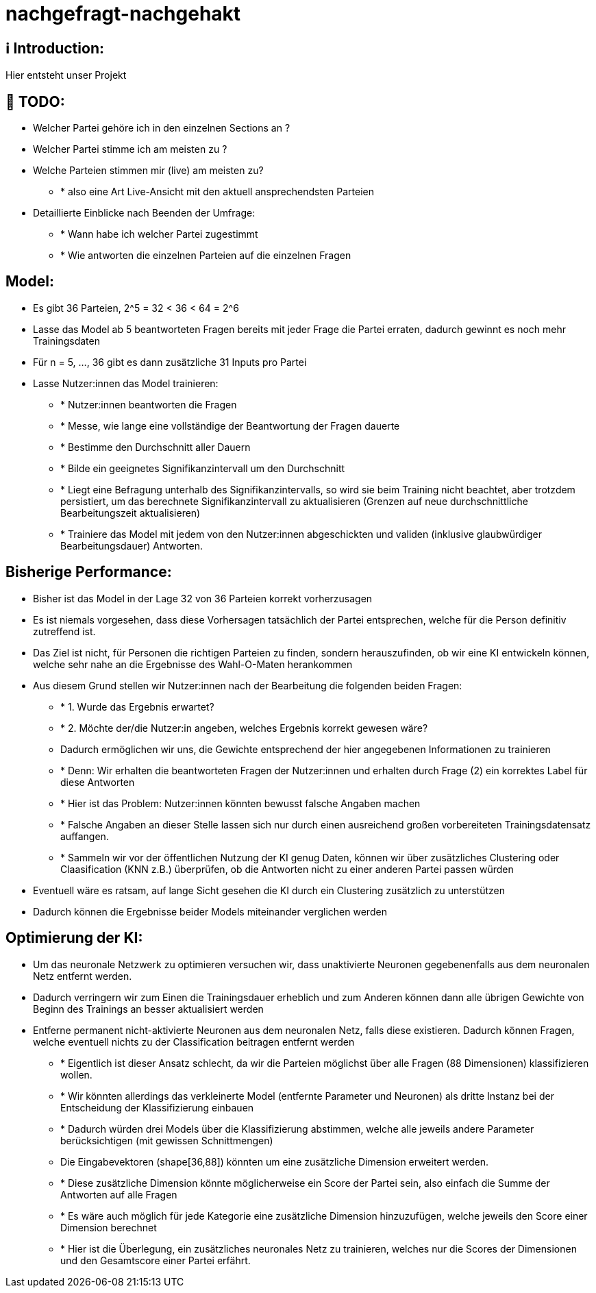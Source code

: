 ifdef::env-github[]
:tip-caption: :bulb:
:note-caption: :information_source:
:important-caption: :heavy_exclamation_mark:
:caution-caption: :fire:
:warning-caption: :warning:
endif::[]

# nachgefragt-nachgehakt

## ℹ️ Introduction:

Hier entsteht unser Projekt

## 📝 TODO:

* Welcher Partei gehöre ich in den einzelnen Sections an ?
* Welcher Partei stimme ich am meisten zu ?
* Welche Parteien stimmen mir (live) am meisten zu?
- * also eine Art Live-Ansicht mit den aktuell ansprechendsten Parteien
* Detaillierte Einblicke nach Beenden der Umfrage:
- * Wann habe ich welcher Partei zugestimmt
- * Wie antworten die einzelnen Parteien auf die einzelnen Fragen


## Model:

* Es gibt 36 Parteien, 2^5 = 32 < 36 < 64 = 2^6
* Lasse das Model ab 5 beantworteten Fragen bereits mit jeder Frage die Partei erraten, dadurch gewinnt es noch mehr Trainingsdaten
* Für n = 5, ..., 36 gibt es dann zusätzliche 31 Inputs pro Partei
* Lasse Nutzer:innen das Model trainieren: 
- * Nutzer:innen beantworten die Fragen
- * Messe, wie lange eine vollständige der Beantwortung der Fragen dauerte
- * Bestimme den Durchschnitt aller Dauern
- * Bilde ein geeignetes Signifikanzintervall um den Durchschnitt
- * Liegt eine Befragung unterhalb des Signifikanzintervalls, so wird sie beim Training nicht beachtet, aber trotzdem persistiert, um das berechnete Signifikanzintervall zu aktualisieren (Grenzen auf neue durchschnittliche Bearbeitungszeit aktualisieren)
- * Trainiere das Model mit jedem von den Nutzer:innen abgeschickten und validen (inklusive glaubwürdiger Bearbeitungsdauer) Antworten.

## Bisherige Performance:

* Bisher ist das Model in der Lage 32 von 36 Parteien korrekt vorherzusagen
* Es ist niemals vorgesehen, dass diese Vorhersagen tatsächlich der Partei entsprechen, welche für die Person definitiv zutreffend ist.
* Das Ziel ist nicht, für Personen die richtigen Parteien zu finden, sondern herauszufinden, ob wir eine KI entwickeln können, welche sehr nahe an die Ergebnisse des Wahl-O-Maten herankommen
* Aus diesem Grund stellen wir Nutzer:innen nach der Bearbeitung die folgenden beiden Fragen:
- * 1. Wurde das Ergebnis erwartet?
- * 2. Möchte der/die Nutzer:in angeben, welches Ergebnis korrekt gewesen wäre?
- Dadurch ermöglichen wir uns, die Gewichte entsprechend der hier angegebenen Informationen zu trainieren
- * Denn: Wir erhalten die beantworteten Fragen der Nutzer:innen und erhalten durch Frage (2) ein korrektes Label für diese Antworten
- * Hier ist das Problem: Nutzer:innen könnten bewusst falsche Angaben machen
- * Falsche Angaben an dieser Stelle lassen sich nur durch einen ausreichend großen vorbereiteten Trainingsdatensatz auffangen.
- * Sammeln wir vor der öffentlichen Nutzung der KI genug Daten, können wir über zusätzliches Clustering oder Claasification (KNN z.B.) überprüfen, ob die Antworten nicht zu einer anderen Partei passen würden
* Eventuell wäre es ratsam, auf lange Sicht gesehen die KI durch ein Clustering  zusätzlich zu unterstützen
* Dadurch können die Ergebnisse beider Models miteinander verglichen werden

## Optimierung der KI:

* Um das neuronale Netzwerk zu optimieren versuchen wir, dass unaktivierte Neuronen gegebenenfalls aus dem neuronalen Netz entfernt werden.
* Dadurch verringern wir zum Einen die Trainingsdauer erheblich und zum Anderen können dann alle übrigen Gewichte von Beginn des Trainings an besser aktualisiert werden
* Entferne permanent nicht-aktivierte Neuronen aus dem neuronalen Netz, falls diese existieren. Dadurch können Fragen, welche eventuell nichts zu der Classification beitragen entfernt werden
- * Eigentlich ist dieser Ansatz schlecht, da wir die Parteien möglichst über alle Fragen (88 Dimensionen) klassifizieren wollen.
- * Wir könnten allerdings das verkleinerte Model (entfernte Parameter und Neuronen) als dritte Instanz bei der Entscheidung der Klassifizierung einbauen
- * Dadurch würden drei Models über die Klassifizierung abstimmen, welche alle jeweils andere Parameter berücksichtigen (mit gewissen Schnittmengen)
- Die Eingabevektoren (shape[36,88]) könnten um eine zusätzliche Dimension erweitert werden.
- * Diese zusätzliche Dimension könnte möglicherweise ein Score der Partei sein, also einfach die Summe der Antworten auf alle Fragen
- * Es wäre auch möglich für jede Kategorie eine zusätzliche Dimension hinzuzufügen, welche jeweils den Score einer Dimension berechnet
- * Hier ist die Überlegung, ein zusätzliches neuronales Netz zu trainieren, welches nur die Scores der Dimensionen und den Gesamtscore einer Partei erfährt.
